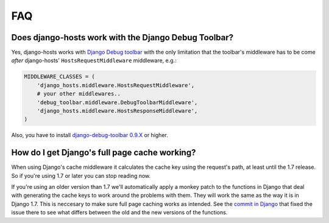 FAQ
===

Does django-hosts work with the Django Debug Toolbar?
-----------------------------------------------------

Yes, django-hosts works with `Django Debug toolbar`_ with the only
limitation that the toolbar's middleware has to be come *after*
django-hosts' ``HostsRequestMiddleware`` middleware, e.g.:

.. code-block:: python

    MIDDLEWARE_CLASSES = (
        'django_hosts.middleware.HostsRequestMiddleware',
        # your other middlewares..
        'debug_toolbar.middleware.DebugToolbarMiddleware',
        'django_hosts.middleware.HostsResponseMiddleware',
    )

Also, you have to install `django-debug-toolbar 0.9.X`_ or higher.

.. _`Django Debug toolbar`: https://github.com/django-debug-toolbar/django-debug-toolbar/
.. _`django-debug-toolbar 0.9.X`: http://pypi.python.org/pypi/django-debug-toolbar

How do I get Django's full page cache working?
----------------------------------------------

When using Django's cache middleware it calculates the cache key using the
request's path, at least until the 1.7 release. So if you're using 1.7 or later
you can stop reading now.

If you're using an older version than 1.7 we'll automatically apply a monkey
patch to the functions in Django that deal with generating the cache keys
to work around the problems with them. They will work the same as the way it
is in Django 1.7. This is neccesary to make sure full page caching works
as intended. See the `commit in Django`_ that fixed the issue there to see what
differs between the old and the new versions of the functions.

.. _`commit in Django`: http://git.io/8Ieptg
